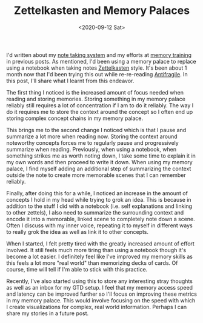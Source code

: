 #+hugo_base_dir: ../
#+date: <2020-09-12 Sat>
#+hugo_tags: personal skills human-mental-model memory
#+hugo_categories: personal
#+TITLE: Zettelkasten and Memory Palaces

  I'd written about my [[https://notes.ppsreejith.net][note taking system]] and my efforts at [[file:memory-training-and-sania-mirza.org][memory training]] in previous posts.  As mentioned, I'd been using a memory palace to replace using a notebook when taking notes [[https://en.wikipedia.org/wiki/Zettelkasten][Zettelkasten]] style. It's been about 1 month now that I'd been trying this out while re-re-reading [[https://www.goodreads.com/book/show/13530973-antifragile][Antifragile]]. In this post, I'll share what I learnt from this endeavor.

  The first thing I noticed is the increased amount of focus needed when reading and storing memories. Storing something in my memory palace reliably still requires a lot of concentration if I am to do it reliably. The way I do it requires me to store the context around the concept so I often end up storing complex concept chains in my memory palace.

  This brings me to the second change I noticed which is that I pause and summarize a lot more when reading now. Storing the context around noteworthy concepts forces me to regularly pause and progressively summarize when reading. Previously, when using a notebook, when something strikes me as worth noting down, I take some time to explain it in my own words and then proceed to write it down. When using my memory palace, I find myself adding an additional step of summarizing the context outside the note to create more memorable scenes that I can remember reliably.

  Finally, after doing this for a while, I noticed an increase in the amount of concepts I hold in my head while trying to grok an idea. This is because in addition to the stuff I did with a notebook (i.e. self explanations and linking to other zettels), I also need to summarize the surrounding context and encode it into a memorable, linked scene to completely note down a scene. Often I discuss with my inner voice, repeating it to myself in different ways to really grok the idea as well as link it to other concepts.

  When I started, I felt pretty tired with the greatly increased amount of effort involved. It still feels much more tiring than using a notebook though it's become a lot easier. I definitely feel like I've improved my memory skills as this feels a lot more "real world" than memorizing decks of cards. Of course, time will tell if I'm able to stick with this practice.

  Recently, I've also started using this to store any interesting stray thoughts as well as an inbox for my GTD setup. I feel that my memory access speed and latency can be improved further so I'll focus on improving these metrics in my memory palace. This would involve focusing on the speed with which I create visualizations for complex, real world information. Perhaps I can share my stories in a future post.
